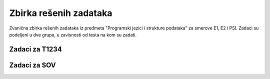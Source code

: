 Zbirka rešenih zadataka
=======================

Zvanična zbirka rešenih zadataka iz predmeta "Programski jezici i strukture podataka" za smerove E1, E2 i PSI.
Zadaci su podeljeni u dve grupe, u zavisnosti od testa na kom su zadati.

Zadaci za T1234
---------------

Zadaci za SOV
-------------
